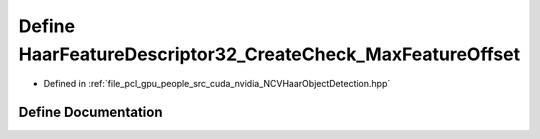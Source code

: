 .. _exhale_define__n_c_v_haar_object_detection_8hpp_1aa6ba999983731fdce0e9eab6654443f0:

Define HaarFeatureDescriptor32_CreateCheck_MaxFeatureOffset
===========================================================

- Defined in :ref:`file_pcl_gpu_people_src_cuda_nvidia_NCVHaarObjectDetection.hpp`


Define Documentation
--------------------


.. doxygendefine:: HaarFeatureDescriptor32_CreateCheck_MaxFeatureOffset
